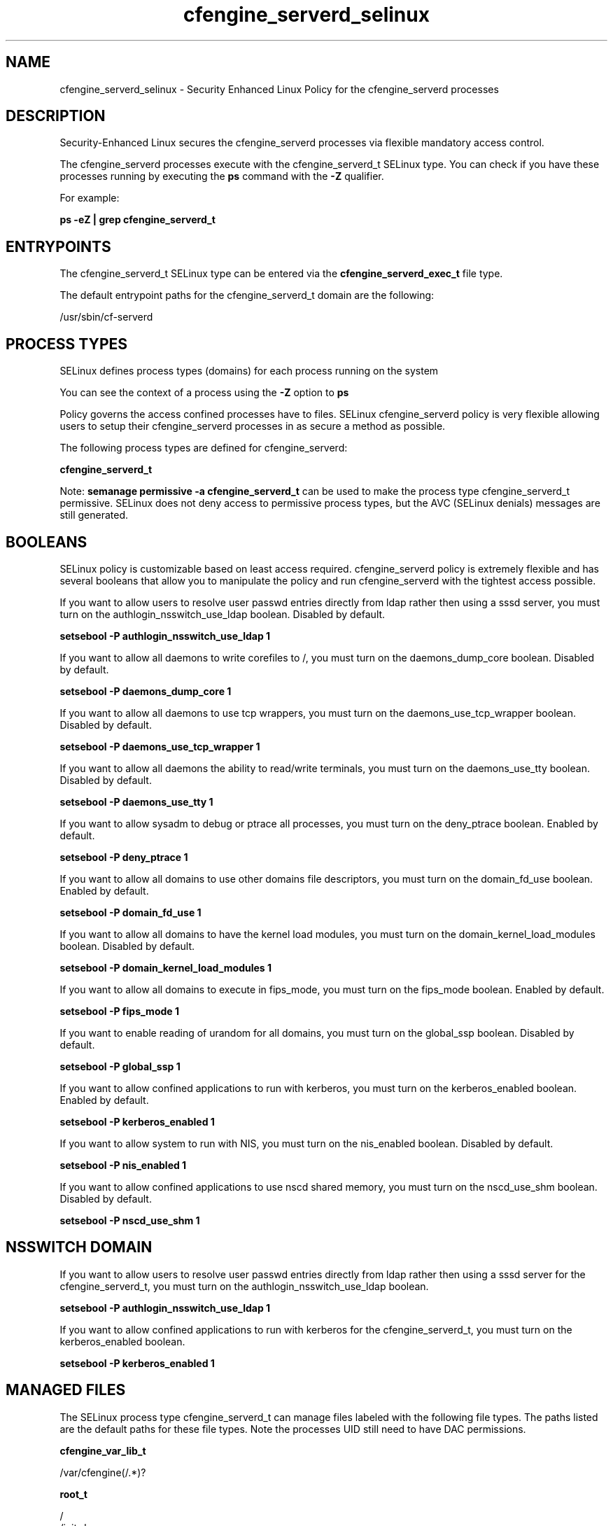 .TH  "cfengine_serverd_selinux"  "8"  "13-01-16" "cfengine_serverd" "SELinux Policy documentation for cfengine_serverd"
.SH "NAME"
cfengine_serverd_selinux \- Security Enhanced Linux Policy for the cfengine_serverd processes
.SH "DESCRIPTION"

Security-Enhanced Linux secures the cfengine_serverd processes via flexible mandatory access control.

The cfengine_serverd processes execute with the cfengine_serverd_t SELinux type. You can check if you have these processes running by executing the \fBps\fP command with the \fB\-Z\fP qualifier.

For example:

.B ps -eZ | grep cfengine_serverd_t


.SH "ENTRYPOINTS"

The cfengine_serverd_t SELinux type can be entered via the \fBcfengine_serverd_exec_t\fP file type.

The default entrypoint paths for the cfengine_serverd_t domain are the following:

/usr/sbin/cf-serverd
.SH PROCESS TYPES
SELinux defines process types (domains) for each process running on the system
.PP
You can see the context of a process using the \fB\-Z\fP option to \fBps\bP
.PP
Policy governs the access confined processes have to files.
SELinux cfengine_serverd policy is very flexible allowing users to setup their cfengine_serverd processes in as secure a method as possible.
.PP
The following process types are defined for cfengine_serverd:

.EX
.B cfengine_serverd_t
.EE
.PP
Note:
.B semanage permissive -a cfengine_serverd_t
can be used to make the process type cfengine_serverd_t permissive. SELinux does not deny access to permissive process types, but the AVC (SELinux denials) messages are still generated.

.SH BOOLEANS
SELinux policy is customizable based on least access required.  cfengine_serverd policy is extremely flexible and has several booleans that allow you to manipulate the policy and run cfengine_serverd with the tightest access possible.


.PP
If you want to allow users to resolve user passwd entries directly from ldap rather then using a sssd server, you must turn on the authlogin_nsswitch_use_ldap boolean. Disabled by default.

.EX
.B setsebool -P authlogin_nsswitch_use_ldap 1

.EE

.PP
If you want to allow all daemons to write corefiles to /, you must turn on the daemons_dump_core boolean. Disabled by default.

.EX
.B setsebool -P daemons_dump_core 1

.EE

.PP
If you want to allow all daemons to use tcp wrappers, you must turn on the daemons_use_tcp_wrapper boolean. Disabled by default.

.EX
.B setsebool -P daemons_use_tcp_wrapper 1

.EE

.PP
If you want to allow all daemons the ability to read/write terminals, you must turn on the daemons_use_tty boolean. Disabled by default.

.EX
.B setsebool -P daemons_use_tty 1

.EE

.PP
If you want to allow sysadm to debug or ptrace all processes, you must turn on the deny_ptrace boolean. Enabled by default.

.EX
.B setsebool -P deny_ptrace 1

.EE

.PP
If you want to allow all domains to use other domains file descriptors, you must turn on the domain_fd_use boolean. Enabled by default.

.EX
.B setsebool -P domain_fd_use 1

.EE

.PP
If you want to allow all domains to have the kernel load modules, you must turn on the domain_kernel_load_modules boolean. Disabled by default.

.EX
.B setsebool -P domain_kernel_load_modules 1

.EE

.PP
If you want to allow all domains to execute in fips_mode, you must turn on the fips_mode boolean. Enabled by default.

.EX
.B setsebool -P fips_mode 1

.EE

.PP
If you want to enable reading of urandom for all domains, you must turn on the global_ssp boolean. Disabled by default.

.EX
.B setsebool -P global_ssp 1

.EE

.PP
If you want to allow confined applications to run with kerberos, you must turn on the kerberos_enabled boolean. Enabled by default.

.EX
.B setsebool -P kerberos_enabled 1

.EE

.PP
If you want to allow system to run with NIS, you must turn on the nis_enabled boolean. Disabled by default.

.EX
.B setsebool -P nis_enabled 1

.EE

.PP
If you want to allow confined applications to use nscd shared memory, you must turn on the nscd_use_shm boolean. Disabled by default.

.EX
.B setsebool -P nscd_use_shm 1

.EE

.SH NSSWITCH DOMAIN

.PP
If you want to allow users to resolve user passwd entries directly from ldap rather then using a sssd server for the cfengine_serverd_t, you must turn on the authlogin_nsswitch_use_ldap boolean.

.EX
.B setsebool -P authlogin_nsswitch_use_ldap 1
.EE

.PP
If you want to allow confined applications to run with kerberos for the cfengine_serverd_t, you must turn on the kerberos_enabled boolean.

.EX
.B setsebool -P kerberos_enabled 1
.EE

.SH "MANAGED FILES"

The SELinux process type cfengine_serverd_t can manage files labeled with the following file types.  The paths listed are the default paths for these file types.  Note the processes UID still need to have DAC permissions.

.br
.B cfengine_var_lib_t

	/var/cfengine(/.*)?
.br

.br
.B root_t

	/
.br
	/initrd
.br

.SH FILE CONTEXTS
SELinux requires files to have an extended attribute to define the file type.
.PP
You can see the context of a file using the \fB\-Z\fP option to \fBls\bP
.PP
Policy governs the access confined processes have to these files.
SELinux cfengine_serverd policy is very flexible allowing users to setup their cfengine_serverd processes in as secure a method as possible.
.PP

.PP
.B STANDARD FILE CONTEXT

SELinux defines the file context types for the cfengine_serverd, if you wanted to
store files with these types in a diffent paths, you need to execute the semanage command to sepecify alternate labeling and then use restorecon to put the labels on disk.

.B semanage fcontext -a -t cfengine_serverd_exec_t '/srv/cfengine_serverd/content(/.*)?'
.br
.B restorecon -R -v /srv/mycfengine_serverd_content

Note: SELinux often uses regular expressions to specify labels that match multiple files.

.I The following file types are defined for cfengine_serverd:


.EX
.PP
.B cfengine_serverd_exec_t
.EE

- Set files with the cfengine_serverd_exec_t type, if you want to transition an executable to the cfengine_serverd_t domain.


.PP
Note: File context can be temporarily modified with the chcon command.  If you want to permanently change the file context you need to use the
.B semanage fcontext
command.  This will modify the SELinux labeling database.  You will need to use
.B restorecon
to apply the labels.

.SH "COMMANDS"
.B semanage fcontext
can also be used to manipulate default file context mappings.
.PP
.B semanage permissive
can also be used to manipulate whether or not a process type is permissive.
.PP
.B semanage module
can also be used to enable/disable/install/remove policy modules.

.B semanage boolean
can also be used to manipulate the booleans

.PP
.B system-config-selinux
is a GUI tool available to customize SELinux policy settings.

.SH AUTHOR
This manual page was auto-generated using
.B "sepolicy manpage"
by Dan Walsh.

.SH "SEE ALSO"
selinux(8), cfengine_serverd(8), semanage(8), restorecon(8), chcon(1), sepolicy(8)
, setsebool(8), cfengine_execd_selinux(8), cfengine_monitord_selinux(8)